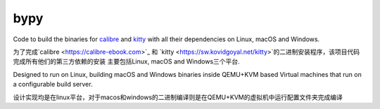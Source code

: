 bypy
========

Code to build the binaries for `calibre <https://calibre-ebook.com>`_ and
`kitty <https://sw.kovidgoyal.net/kitty>`_ with all their dependencies on
Linux, macOS and Windows.

为了完成`calibre <https://calibre-ebook.com>`_ 和
`kitty <https://sw.kovidgoyal.net/kitty>`的二进制安装程序，该项目代码完成所有他们的第三方依赖的安装
主要包括Linux, macOS and Windows三个平台.

Designed to run on Linux, building macOS and Windows binaries inside QEMU+KVM
based Virtual machines that run on a configurable build server.

设计实现均是在linux平台，对于macos和windows的二进制编译则是在QEMU+KVM的虚拟机中运行配置文件夹完成编译
